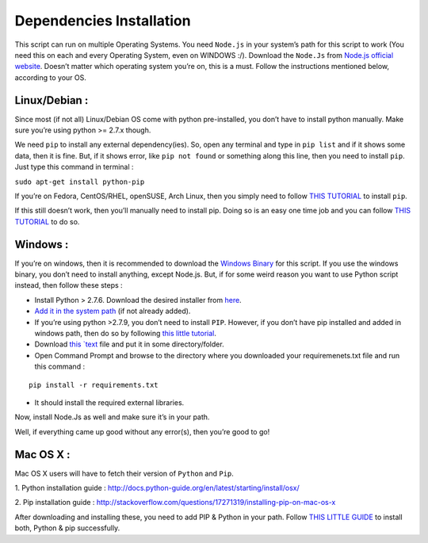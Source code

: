 Dependencies Installation
=========================

This script can run on multiple Operating Systems. You need ``Node.js``
in your system’s path for this script to work (You need this on each and
every Operating System, even on WINDOWS :/). Download the ``Node.Js``
from `Node.js official website <https://nodejs.org/en/>`__. Doesn’t
matter which operating system you’re on, this is a must. Follow the
instructions mentioned below, according to your OS.

Linux/Debian :
--------------

Since most (if not all) Linux/Debian OS come with python pre-installed,
you don’t have to install python manually. Make sure you’re using python
>= 2.7.x though.

We need ``pip`` to install any external dependency(ies). So, open any
terminal and type in ``pip list`` and if it shows some data, then it is
fine. But, if it shows error, like ``pip not found`` or something along
this line, then you need to install ``pip``. Just type this command in
terminal :

``sudo apt-get install python-pip``

If you’re on Fedora, CentOS/RHEL, openSUSE, Arch Linux, then you simply
need to follow
`THIS TUTORIAL <https://packaging.python.org/install_requirements_linux/>`__
to install ``pip``.

If this still doesn’t work, then you’ll manually need to install pip.
Doing so is an easy one time job and you can follow
`THIS TUTORIAL <https://pip.pypa.io/en/stable/installing/>`__ to do
so.

Windows :
---------

If you’re on windows, then it is recommended to download the `Windows Binary <windows_binary.html>`_
for this script. If you use the windows binary, you don’t need to
install anything, except Node.js. But, if for some weird reason you want
to use Python script instead, then follow these steps :

-  Install Python > 2.7.6. Download the desired installer from
   `here <https://www.python.org/downloads/>`__.
-  `Add it in the system
   path <http://superuser.com/questions/143119/how-to-add-python-to-the-windows-path>`__
   (if not already added).
-  If you’re using python >2.7.9, you don’t need to install ``PIP``.
   However, if you don’t have pip installed and added in windows path,
   then do so by following `this little
   tutorial <http://stackoverflow.com/a/12476379>`__.
-  Download `this
   `text <https://github.com/Xonshiz/comic-dl/blob/master/requirements.txt>`__
   file and put it in some directory/folder.
-  Open Command Prompt and browse to the directory where you downloaded
   your requiremenets.txt file and run this command :

::

   pip install -r requirements.txt

-  It should install the required external libraries.

Now, install Node.Js as well and make sure it’s in your path.

Well, if everything came up good without any error(s), then you’re good
to go!

Mac OS X :
----------

Mac OS X users will have to fetch their version of ``Python`` and
``Pip``.

1. Python installation guide :
http://docs.python-guide.org/en/latest/starting/install/osx/

2. Pip installation guide :
http://stackoverflow.com/questions/17271319/installing-pip-on-mac-os-x

After downloading and installing these, you need to add PIP & Python in
your path. Follow
`THIS LITTLE GUIDE <http://www.pyladies.com/blog/Get-Your-Mac-Ready-for-Python-Programming/>`__
to install both, Python & pip successfully.